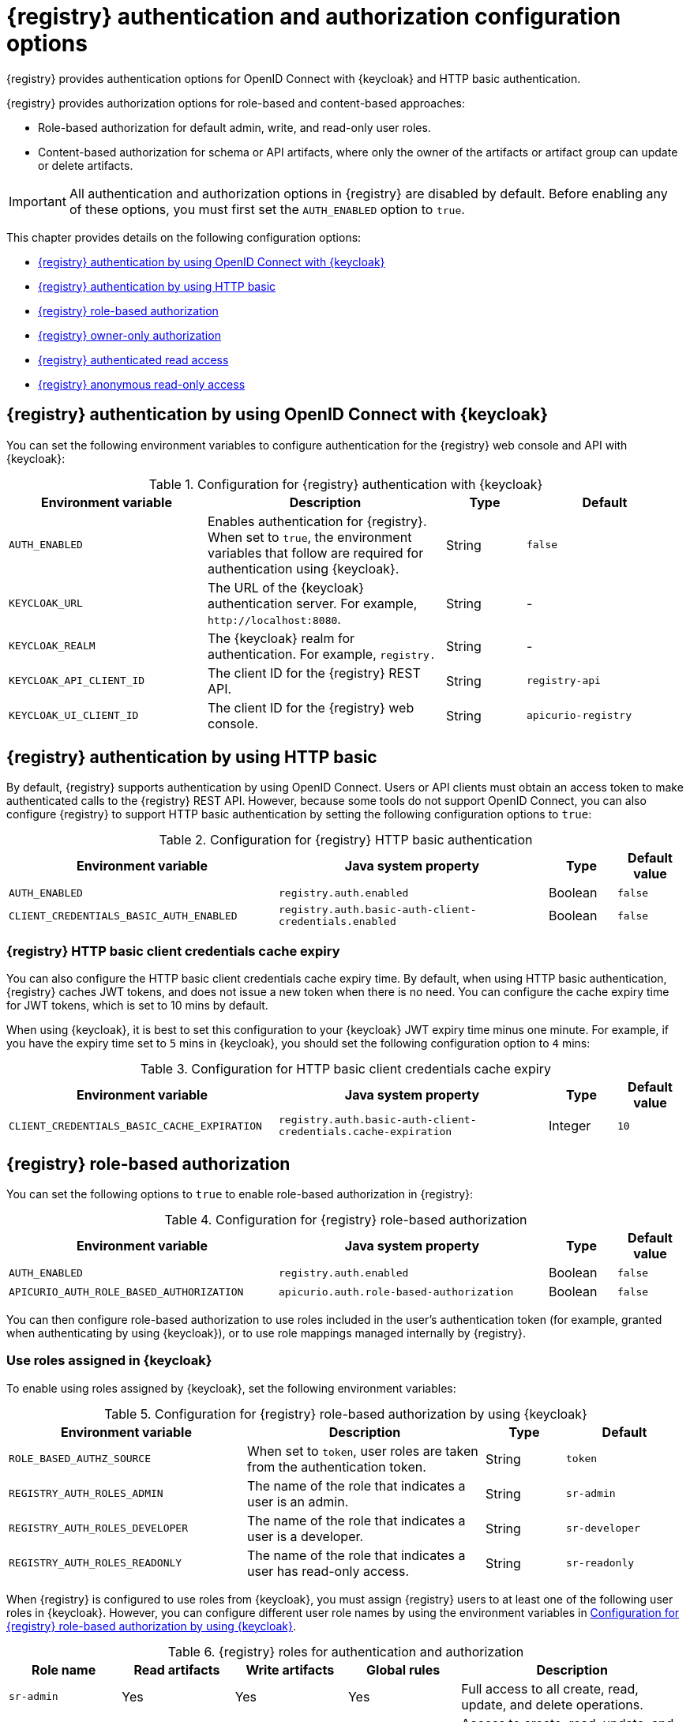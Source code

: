 // Metadata created by nebel

[id="registry-security-settings_{context}"]

= {registry} authentication and authorization configuration options

[role="_abstract"]
{registry} provides authentication options for OpenID Connect with {keycloak} and HTTP basic authentication.  

{registry} provides authorization options for role-based and content-based approaches: 

* Role-based authorization for default admin, write, and read-only user roles. 
* Content-based authorization for schema or API artifacts, where only the owner of the artifacts or artifact group can update or delete artifacts. 

IMPORTANT: All authentication and authorization options in {registry} are disabled by default. Before enabling any of these options, you must first set the `AUTH_ENABLED` option to `true`. 

This chapter provides details on the following configuration options: 

* xref:registry-security-authn-keycloak[{registry} authentication by using OpenID Connect with {keycloak}]
* xref:registry-security-authn-http[{registry} authentication by using HTTP basic]
* xref:registry-security-rbac-enabled[{registry} role-based authorization] 
* xref:registry-security-obac-enabled[{registry} owner-only authorization] 
* xref:registry-security-auth-read[{registry} authenticated read access] 
* xref:registry-security-anon-read[{registry} anonymous read-only access] 

[discrete]
[id="registry-security-authn-keycloak"]
== {registry} authentication by using OpenID Connect with {keycloak} 

You can set the following environment variables to configure authentication for the {registry} web console and API with {keycloak}:

.Configuration for {registry} authentication with {keycloak}
[.table-expandable,width="100%",cols="5,6,2,4",options="header"]
|===
|Environment variable
|Description
|Type
|Default
|`AUTH_ENABLED`
|Enables authentication for {registry}. When set to `true`, the environment variables that follow are required for authentication using {keycloak}.
|String
|`false`
|`KEYCLOAK_URL`
|The URL of the {keycloak} authentication server. For example, `\http://localhost:8080`.
|String
|-
|`KEYCLOAK_REALM`
|The {keycloak} realm for authentication. For example, `registry.`
|String
|-
|`KEYCLOAK_API_CLIENT_ID`
|The client ID for the {registry} REST API.
|String
|`registry-api`
|`KEYCLOAK_UI_CLIENT_ID`
|The client ID for the {registry} web console.
|String
|`apicurio-registry`
|===

[discrete]
[id="registry-security-authn-http"]
== {registry} authentication by using HTTP basic

By default, {registry} supports authentication by using OpenID Connect. Users or API clients must obtain an access token to make authenticated calls to the {registry} REST API.  However, because some tools do not support OpenID Connect, you can also configure {registry} to support HTTP basic authentication by setting the following configuration options to `true`:

.Configuration for {registry} HTTP basic authentication
[%header,cols="4,4,1,1"]
|===
|Environment variable
|Java system property
|Type
|Default value
|`AUTH_ENABLED`
|`registry.auth.enabled`
|Boolean
|`false`
|`CLIENT_CREDENTIALS_BASIC_AUTH_ENABLED`
|`registry.auth.basic-auth-client-credentials.enabled`
|Boolean
|`false`
|===

[discrete]
=== {registry} HTTP basic client credentials cache expiry 

You can also configure the HTTP basic client credentials cache expiry time. By default, when using HTTP basic authentication, {registry} caches JWT tokens, and does not issue a new token when there is no need. You can configure the cache expiry time for JWT tokens, which is set to 10 mins by default. 

When using {keycloak}, it is best to set this configuration to your {keycloak} JWT expiry time minus one minute. For example, if you have the expiry time set to `5` mins in {keycloak}, you should set the following configuration option to `4` mins:

.Configuration for HTTP basic client credentials cache expiry
[%header,cols="4,4,1,1"]
|===
|Environment variable
|Java system property
|Type
|Default value
|`CLIENT_CREDENTIALS_BASIC_CACHE_EXPIRATION`
|`registry.auth.basic-auth-client-credentials.cache-expiration`
|Integer
|`10`
|===


[discrete]
[id=registry-security-rbac-enabled]
==  {registry} role-based authorization

You can set the following options to `true` to enable role-based authorization in {registry}:

.Configuration for {registry} role-based authorization
[%header,cols="4,4,1,1"]
|===
|Environment variable
|Java system property
|Type
|Default value
|`AUTH_ENABLED`
|`registry.auth.enabled`
|Boolean
|`false`
|`APICURIO_AUTH_ROLE_BASED_AUTHORIZATION`
|`apicurio.auth.role-based-authorization`
|Boolean
|`false`
|===

You can then configure role-based authorization to use roles included in the user's authentication token (for example, granted when authenticating by using {keycloak}), or to use role mappings managed internally by {registry}.

[discrete]
=== Use roles assigned in {keycloak}

To enable using roles assigned by {keycloak}, set the following environment variables:

.Configuration for {registry} role-based authorization by using {keycloak}
[id="registry-security-rbac-keycloak-settings"]
[.table-expandable,width="100%",cols="6,6,2,3",options="header"]
|===
|Environment variable
|Description
|Type
|Default
|`ROLE_BASED_AUTHZ_SOURCE`
| When set to `token`, user roles are taken from the authentication token.
|String
|`token`
|`REGISTRY_AUTH_ROLES_ADMIN`
|The name of the role that indicates a user is an admin.
|String
|`sr-admin`
|`REGISTRY_AUTH_ROLES_DEVELOPER`
|The name of the role that indicates a user is a developer.
|String
|`sr-developer`
|`REGISTRY_AUTH_ROLES_READONLY`
|The name of the role that indicates a user has read-only access.
|String
|`sr-readonly`
|===

When {registry} is configured to use roles from {keycloak}, you must assign {registry} users to at least one
of the following user roles in {keycloak}. However, you can configure different user role names by using the environment variables in xref:registry-security-rbac-keycloak-settings[].

.{registry} roles for authentication and authorization
[.table-expandable,width="100%",cols="2,2,2,2,4",options="header"]
|===
|Role name
|Read artifacts
|Write artifacts
|Global rules
|Description
|`sr-admin`
|Yes
|Yes
|Yes
|Full access to all create, read, update, and delete operations.
|`sr-developer`
|Yes
|Yes
|No
|Access to create, read, update, and delete operations, except configuring global rules and import/export. This role can configure artifact-specific rules only.
|`sr-readonly`
|Yes
|No
|No
|Access to read and search operations only. This role cannot configure any rules.
|===

[discrete]
=== Manage roles directly in {registry}

To enable using roles managed internally by {registry}, set the following environment variable:

.Configuration for {registry} role-based authorization by using internal role mappings
[.table-expandable,width="100%",cols="6,6,2,3",options="header"]
|===
|Environment variable
|Description
|Type
|Default
|`ROLE_BASED_AUTHZ_SOURCE`
| When set to `application`, user roles are managed internally by {registry}.
|String
|`token`
|===

When using internally managed role mappings, users can be assigned a role by using the `/admin/roleMappings`
endpoint in the {registry} REST API.  For more details, see {registry-rest-api}.

Users can be granted exactly one role: `ADMIN`, `DEVELOPER`, or `READ_ONLY`. Only users with admin
privileges can grant access to other users. 


[discrete]
=== {registry} admin-override configuration

Because there are no default admin users in {registry}, it is usually helpful to configure another way for users to be identified as admins. You can configure this admin-override feature by using the following environment variables:

.Configuration for {registry} admin-override 
[.table-expandable,width="100%",cols="6,6,2,3",options="header"]
|===
|Environment variable
|Description
|Type
|Default
|`REGISTRY_AUTH_ADMIN_OVERRIDE_ENABLED`
| Enables the admin-override feature.
|String
|`false`
|`REGISTRY_AUTH_ADMIN_OVERRIDE_FROM`
|Where to look for admin-override information.  Only `token` is currently supported.
|String
|`token`
|`REGISTRY_AUTH_ADMIN_OVERRIDE_TYPE`
|The type of information used to determine if a user is an admin.  Values depend on the value of the FROM variable, for example, `role` or `claim` when FROM is `token`.
|String
|`role`
|`REGISTRY_AUTH_ADMIN_OVERRIDE_ROLE`
|The name of the role that indicates a user is an admin.
|String
|`sr-admin`
|`REGISTRY_AUTH_ADMIN_OVERRIDE_CLAIM`
|The name of a JWT token claim to use for determining admin-override.
|String
|`org-admin`
|`REGISTRY_AUTH_ADMIN_OVERRIDE_CLAIM_VALUE`
|The value that the JWT token claim indicated by the CLAIM variable must be for the user to be granted admin-override.
|String
|`true`
|===

For example, you can use this admin-override feature to assign the `sr-admin` role to a single user
in {keycloak}, which grants that user the admin role.  That user can then use the `/admin/roleMappings`
REST API (or associated UI) to grant roles to additional users (including additional admins).

[discrete]
[id=registry-security-obac-enabled]
== {registry} owner-only authorization

You can set the following options to `true` to enable owner-only authorization for updates to artifacts or artifact groups in {registry}:

.Configuration for owner-only authorization
[%header,cols="4,4,1,1"]
|===
|Environment variable
|Java system property
|Type
|Default value

|`AUTH_ENABLED`
|`registry.auth.enabled`
|Boolean
|`false`

|`REGISTRY_AUTH_OBAC_ENABLED`
|`apicurio.auth.owner-only-authorization`
|Boolean
|`false`

|`REGISTRY_AUTH_OBAC_LIMIT_GROUP_ACCESS`
|`apicurio.auth.owner-only-authorization.limit-group-access`
|Boolean
|`false`
|===

When owner-only authorization is enabled, only the user who created an artifact can modify or delete that artifact.

When owner-only authorization and group owner-only authorization are both enabled, only the user who created an artifact group has write access to that artifact group, for example, to add or remove artifacts in that group.

[discrete]
[id=registry-security-auth-read]
== {registry} authenticated read access

When the authenticated read access option is enabled, {registry} grants at least read-only access to requests from any authenticated user in the same organization, regardless of their user role. 

To enable authenticated read access, you must first enable role-based authorization, and then ensure that the following options are set to `true`:

.Configuration for authenticated read access
[%header,cols="4,4,1,1"]
|===
|Environment variable
|Java system property
|Type
|Default value
|`AUTH_ENABLED`
|`registry.auth.enabled`
|Boolean
|`false`
|`REGISTRY_AUTH_AUTHENTICATED_READS_ENABLED`
|`apicurio.auth.authenticated-read-access.enabled`
|Boolean
|`false`
|===

For more details, see xref:registry-security-rbac-enabled[].

[discrete]
[id=registry-security-anon-read]
== {registry} anonymous read-only access

In addition to the two main types of authorization (role-based and owner-based authorization), {registry}
supports an anonymous read-only access option.

To allow anonymous users, such as REST API calls with no authentication credentials, to make read-only 
calls to the REST API, set the following options to `true`:

.Configuration for anonymous read-only access
[%header,cols="4,4,1,1"]
|===
|Environment variable
|Java system property
|Type
|Default value
|`AUTH_ENABLED`
|`registry.auth.enabled`
|Boolean
|`false`
|`REGISTRY_AUTH_ANONYMOUS_READ_ACCESS_ENABLED`
|`apicurio.auth.anonymous-read-access.enabled`
|Boolean
|`false`
|===


[role="_additional-resources"]
.Additional resources
* For an example of how to set environment variables in your {registry} deployment on OpenShift, see xref:configuring-liveness-readiness-probes_{context}[]
* For details on configuring custom authentication for {registry}, the see https://quarkus.io/guides/security-openid-connect-web-authentication[Quarkus Open ID Connect documentation]
